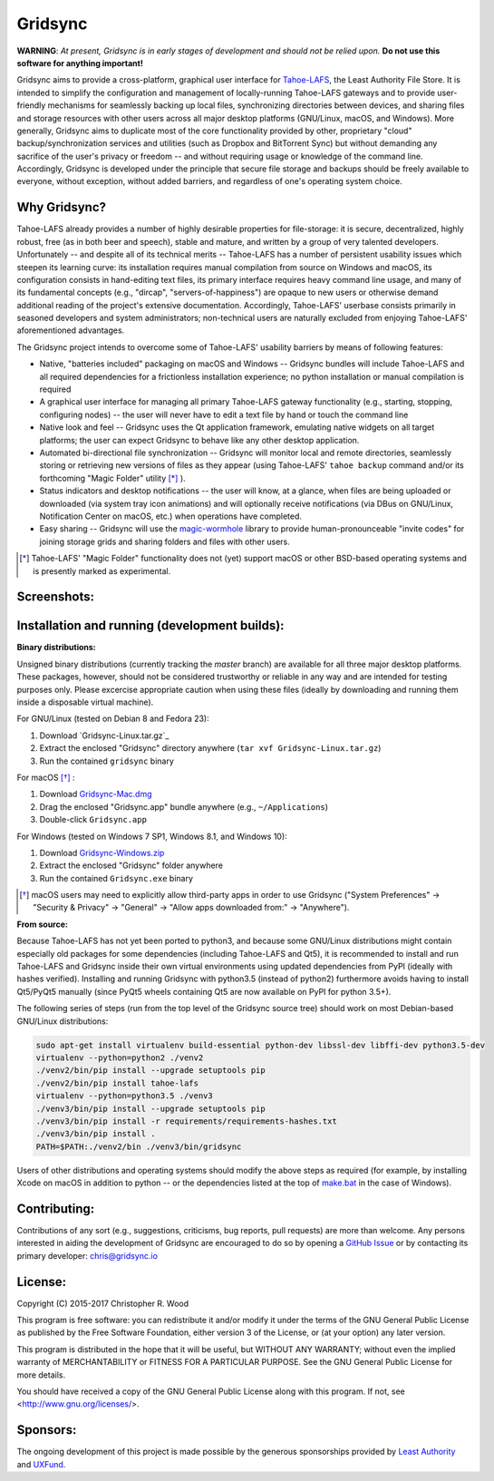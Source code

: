 ========
Gridsync
========

.. image:: https://api.travis-ci.org/gridsync/gridsync.svg?branch=master
    :target: https://travis-ci.org/gridsync/gridsync
.. image:: https://ci.appveyor.com/api/projects/status/li99vnfax895i8oy/branch/master?svg=true
    :target: https://ci.appveyor.com/project/crwood/gridsync
.. image:: https://buildbot.gridsync.io/png?builder=linux
    :target: https://buildbot.gridsync.io/builders/linux
.. image:: https://buildbot.gridsync.io/png?builder=mac
    :target: https://buildbot.gridsync.io/builders/mac
.. image:: https://buildbot.gridsync.io/png?builder=windows
    :target: https://buildbot.gridsync.io/builders/windows


**WARNING**: *At present, Gridsync is in early stages of development and should not be relied upon.* **Do not use this software for anything important!**

Gridsync aims to provide a cross-platform, graphical user interface for `Tahoe-LAFS`_, the Least Authority File Store. It is intended to simplify the configuration and management of locally-running Tahoe-LAFS gateways and to provide user-friendly mechanisms for seamlessly backing up local files, synchronizing directories between devices, and sharing files and storage resources with other users across all major desktop platforms (GNU/Linux, macOS, and Windows). More generally, Gridsync aims to duplicate most of the core functionality provided by other, proprietary "cloud" backup/synchronization services and utilities (such as Dropbox and BitTorrent Sync) but without demanding any sacrifice of the user's privacy or freedom -- and without requiring usage or knowledge of the command line. Accordingly, Gridsync is developed under the principle that secure file storage and backups should be freely available to everyone, without exception, without added barriers, and regardless of one's operating system choice.

.. _Tahoe-LAFS: https://tahoe-lafs.org


Why Gridsync?
-------------

Tahoe-LAFS already provides a number of highly desirable properties for file-storage: it is secure, decentralized, highly robust, free (as in both beer and speech), stable and mature, and written by a group of very talented developers. Unfortunately -- and despite all of its technical merits -- Tahoe-LAFS has a number of persistent usability issues which steepen its learning curve: its installation requires manual compilation from source on Windows and macOS, its configuration consists in hand-editing text files, its primary interface requires heavy command line usage, and many of its fundamental concepts (e.g., "dircap", "servers-of-happiness") are opaque to new users or otherwise demand additional reading of the project's extensive documentation. Accordingly, Tahoe-LAFS' userbase consists primarily in seasoned developers and system administrators; non-technical users are naturally excluded from enjoying Tahoe-LAFS' aforementioned advantages.

The Gridsync project intends to overcome some of Tahoe-LAFS' usability barriers by means of following features:

* Native, "batteries included" packaging on macOS and Windows -- Gridsync bundles will include Tahoe-LAFS and all required dependencies for a frictionless installation experience; no python installation or manual compilation is required
* A graphical user interface for managing all primary Tahoe-LAFS gateway functionality (e.g., starting, stopping, configuring nodes) -- the user will never have to edit a text file by hand or touch the command line
* Native look and feel -- Gridsync uses the Qt application framework, emulating native widgets on all target platforms; the user can expect Gridsync to behave like any other desktop application.
* Automated bi-directional file synchronization -- Gridsync will monitor local and remote directories, seamlessly storing or retrieving new versions of files as they appear (using Tahoe-LAFS' ``tahoe backup`` command and/or its forthcoming "Magic Folder" utility [*]_ ).
* Status indicators and desktop notifications -- the user will know, at a glance, when files are being uploaded or downloaded (via system tray icon animations) and will optionally receive notifications (via DBus on GNU/Linux, Notification Center on macOS, etc.) when operations have completed.
* Easy sharing -- Gridsync will use the `magic-wormhole`_ library to provide human-pronounceable "invite codes" for joining storage grids and sharing folders and files with other users.

.. _magic-wormhole: http://magic-wormhole.io

.. [*] Tahoe-LAFS' "Magic Folder" functionality does not (yet) support macOS or other BSD-based operating systems and is presently marked as experimental.


Screenshots:
------------

.. image:: https://raw.githubusercontent.com/gridsync/gridsync/master/images/screenshots/invite.png

.. image:: https://raw.githubusercontent.com/gridsync/gridsync/master/images/screenshots/branding.png

.. image:: https://raw.githubusercontent.com/gridsync/gridsync/master/images/screenshots/syncing.png

.. image:: https://raw.githubusercontent.com/gridsync/gridsync/master/images/screenshots/notification.png


Installation and running (development builds):
----------------------------------------------

**Binary distributions:**

Unsigned binary distributions (currently tracking the `master` branch) are available for all three major desktop platforms. These packages, however, should not be considered trustworthy or reliable in any way and are intended for testing purposes only. Please excercise appropriate caution when using these files (ideally by downloading and running them inside a disposable virtual machine).

For GNU/Linux (tested on Debian 8 and Fedora 23):

1. Download `Gridsync-Linux.tar.gz`_
2. Extract the enclosed "Gridsync" directory anywhere (``tar xvf Gridsync-Linux.tar.gz``)
3. Run the contained ``gridsync`` binary

.. _Gridsync-Linux.zip: https://buildbot.gridsync.io/artifacts/Gridsync-Linux.tar.gz

For macOS [*]_ :

1. Download `Gridsync-Mac.dmg`_
2. Drag the enclosed "Gridsync.app" bundle anywhere (e.g., ``~/Applications``)
3. Double-click ``Gridsync.app``

.. _Gridsync-Mac.dmg: https://buildbot.gridsync.io/artifacts/Gridsync-Mac.dmg

For Windows (tested on Windows 7 SP1, Windows 8.1, and Windows 10):

1. Download `Gridsync-Windows.zip`_
2. Extract the enclosed "Gridsync" folder anywhere
3. Run the contained ``Gridsync.exe`` binary

.. _Gridsync-Windows.zip: https://buildbot.gridsync.io/artifacts/Gridsync-Windows.zip


.. [*] macOS users may need to explicitly allow third-party apps in order to use Gridsync ("System Preferences" -> "Security & Privacy" -> "General" -> "Allow apps downloaded from:" -> "Anywhere").


**From source:**

Because Tahoe-LAFS has not yet been ported to python3, and because some GNU/Linux distributions might contain especially old packages for some dependencies (including Tahoe-LAFS and Qt5), it is recommended to install and run Tahoe-LAFS and Gridsync inside their own virtual environments using updated dependencies from PyPI (ideally with hashes verified). Installing and running Gridsync with python3.5 (instead of python2) furthermore avoids having to install Qt5/PyQt5 manually (since PyQt5 wheels containing Qt5 are now available on PyPI for python 3.5+).

The following series of steps (run from the top level of the Gridsync source tree) should work on most Debian-based GNU/Linux distributions:

.. code-block:: shell-session

    sudo apt-get install virtualenv build-essential python-dev libssl-dev libffi-dev python3.5-dev
    virtualenv --python=python2 ./venv2
    ./venv2/bin/pip install --upgrade setuptools pip
    ./venv2/bin/pip install tahoe-lafs
    virtualenv --python=python3.5 ./venv3
    ./venv3/bin/pip install --upgrade setuptools pip
    ./venv3/bin/pip install -r requirements/requirements-hashes.txt
    ./venv3/bin/pip install .
    PATH=$PATH:./venv2/bin ./venv3/bin/gridsync


Users of other distributions and operating systems should modify the above steps as required (for example, by installing Xcode on macOS in addition to python -- or the dependencies listed at the top of `make.bat`_ in the case of Windows).

.. _make.bat: https://github.com/gridsync/gridsync/blob/master/make.bat


Contributing:
-------------

Contributions of any sort (e.g., suggestions, criticisms, bug reports, pull requests) are more than welcome. Any persons interested in aiding the development of Gridsync are encouraged to do so by opening a `GitHub Issue`_ or by contacting its primary developer: `chris@gridsync.io`_

.. _GitHub Issue: https://github.com/gridsync/gridsync/issues
.. _chris@gridsync.io: mailto:chris@gridsync.io

License:
--------

Copyright (C) 2015-2017  Christopher R. Wood

This program is free software: you can redistribute it and/or modify it under the terms of the GNU General Public License as published by the Free Software Foundation, either version 3 of the License, or (at your option) any later version.

This program is distributed in the hope that it will be useful, but WITHOUT ANY WARRANTY; without even the implied warranty of MERCHANTABILITY or FITNESS FOR A PARTICULAR PURPOSE.  See the GNU General Public License for more details.

You should have received a copy of the GNU General Public License along with this program.  If not, see <http://www.gnu.org/licenses/>.


Sponsors:
---------

The ongoing development of this project is made possible by the generous sponsorships provided by `Least Authority`_ and `UXFund`_.

.. _Least Authority: https://leastauthority.com/
.. _UXFund: https://usable.tools/uxfund.html
